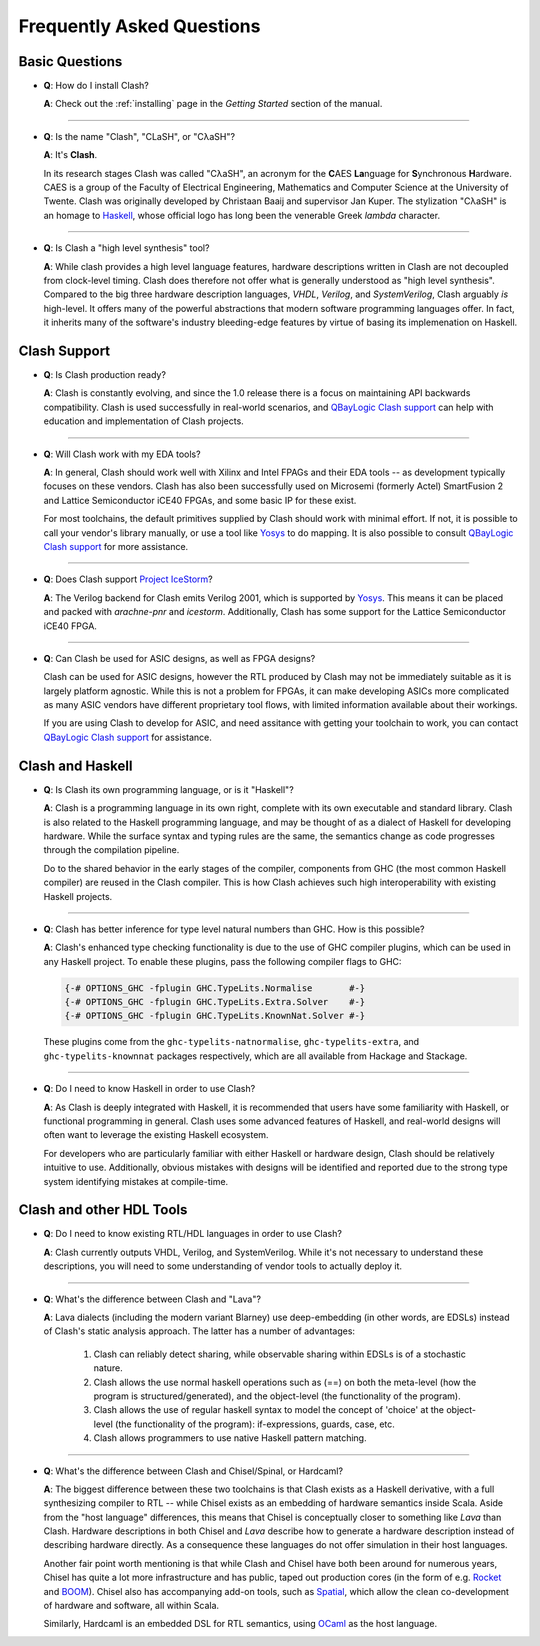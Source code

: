 .. _faqs:

Frequently Asked Questions
==========================

Basic Questions
---------------

- **Q**: How do I install Clash?

  **A**: Check out the :ref:`installing` page in the *Getting Started* section
  of the manual.

----

- **Q**: Is the name "Clash", "CLaSH", or "CλaSH"?

  **A**: It's **Clash**.

  In its research stages Clash was called "CλaSH", an acronym for the **C**\ AES
  **La**\ nguage for **S**\ ynchronous **H**\ ardware. CAES is a group of the
  Faculty of Electrical Engineering, Mathematics and Computer Science at the
  University of Twente. Clash was originally developed by Christaan Baaij and
  supervisor Jan Kuper. The stylization "CλaSH" is an homage to Haskell_,
  whose official logo has long been the venerable Greek *lambda* character.

.. _Haskell: https://haskell.org

----

- **Q**: Is Clash a "high level synthesis" tool?

  **A**: While clash provides a high level language features, hardware
  descriptions written in Clash are not decoupled from clock-level
  timing. Clash does therefore not offer what is generally understood as
  "high level synthesis". Compared to the big three hardware description
  languages, *VHDL*, *Verilog*, and *SystemVerilog*, Clash arguably *is*
  high-level. It offers many of the powerful abstractions that modern
  software programming languages offer. In fact, it inherits many of
  the software's industry bleeding-edge features by virtue of basing its
  implemenation on Haskell.

Clash Support
-------------

- **Q**: Is Clash production ready?

  **A**: Clash is constantly evolving, and since the 1.0 release there is
  a focus on maintaining API backwards compatibility. Clash is used
  successfully in real-world scenarios, and `QBayLogic Clash support`_ can help
  with education and implementation of Clash projects.

.. _`QBayLogic Clash support`: https://qbaylogic.com/clash-support.html

----

- **Q**: Will Clash work with my EDA tools?

  **A**: In general, Clash should work well with Xilinx and Intel FPAGs and
  their EDA tools -- as development typically focuses on these vendors. Clash
  has also been successfully used on Microsemi (formerly Actel) SmartFusion 2
  and Lattice Semiconductor iCE40 FPGAs, and some basic IP for these exist.

  For most toolchains, the default primitives supplied by Clash should work
  with minimal effort. If not, it is possible to call your vendor's library
  manually, or use a tool like Yosys_ to do mapping. It is also possible to
  consult `QBayLogic Clash support`_ for more assistance.

.. _Yosys: http://clifford.at/yosys

----

- **Q**: Does Clash support `Project IceStorm <http://clifford.at/icestorm>`_?

  **A**: The Verilog backend for Clash emits Verilog 2001, which is supported
  by Yosys_. This means it can be placed and packed with *arachne-pnr* and
  *icestorm*. Additionally, Clash has some support for the Lattice
  Semiconductor iCE40 FPGA.

----

- **Q**: Can Clash be used for ASIC designs, as well as FPGA designs?

  Clash can be used for ASIC designs, however the RTL produced by Clash may not
  be immediately suitable as it is largely platform agnostic. While this is
  not a problem for FPGAs, it can make developing ASICs more complicated as
  many ASIC vendors have different proprietary tool flows, with limited
  information available about their workings.

  If you are using Clash to develop for ASIC, and need assitance with getting
  your toolchain to work, you can contact `QBayLogic Clash support`_ for
  assistance.

Clash and Haskell
-----------------

- **Q**: Is Clash its own programming language, or is it "Haskell"?

  **A**: Clash is a programming language in its own right, complete with its
  own executable and standard library. Clash is also related to the Haskell
  programming language, and may be thought of as a dialect of Haskell for
  developing hardware. While the surface syntax and typing rules are the same,
  the semantics change as code progresses through the compilation pipeline.

  Do to the shared behavior in the early stages of the compiler, components
  from GHC (the most common Haskell compiler) are reused in the Clash compiler.
  This is how Clash achieves such high interoperability with existing Haskell
  projects.

----

- **Q**: Clash has better inference for type level natural numbers than GHC.
  How is this possible?

  **A**: Clash's enhanced type checking functionality is due to the use of GHC
  compiler plugins, which can be used in any Haskell project. To enable these
  plugins, pass the following compiler flags to GHC:

  .. code-block:: haskell

      {-# OPTIONS_GHC -fplugin GHC.TypeLits.Normalise       #-}
      {-# OPTIONS_GHC -fplugin GHC.TypeLits.Extra.Solver    #-}
      {-# OPTIONS_GHC -fplugin GHC.TypeLits.KnownNat.Solver #-}

  These plugins come from the ``ghc-typelits-natnormalise``,
  ``ghc-typelits-extra``, and ``ghc-typelits-knownnat`` packages respectively,
  which are all available from Hackage and Stackage.

----

- **Q**: Do I need to know Haskell in order to use Clash?

  **A**: As Clash is deeply integrated with Haskell, it is recommended that
  users have some familiarity with Haskell, or functional programming in
  general. Clash uses some advanced features of Haskell, and real-world designs
  will often want to leverage the existing Haskell ecosystem.

  For developers who are particularly familiar with either Haskell or hardware
  design, Clash should be relatively intuitive to use. Additionally, obvious
  mistakes with designs will be identified and reported due to the strong type
  system identifying mistakes at compile-time.

Clash and other HDL Tools
-------------------------

- **Q**: Do I need to know existing RTL/HDL languages in order to use Clash?

  **A**: Clash currently outputs VHDL, Verilog, and SystemVerilog. While it's
  not necessary to understand these descriptions, you will need to some
  understanding of vendor tools to actually deploy it.

----

- **Q**: What's the difference between Clash and "Lava"?

  **A**: Lava dialects (including the modern variant Blarney) use deep-embedding
  (in other words, are EDSLs) instead of Clash's static analysis approach. The
  latter has a number of advantages:

    1. Clash can reliably detect sharing, while observable sharing within EDSLs
       is of a stochastic nature.
    2. Clash allows the use normal haskell operations such as (==) on both the
       meta-level (how the program is structured/generated), and the object-level
       (the functionality of the program).
    3. Clash allows the use of regular haskell syntax to model the concept of
       'choice' at the object-level (the functionality of the program):
       if-expressions, guards, case, etc.
    4. Clash allows programmers to use native Haskell pattern matching.

----

- **Q**: What's the difference between Clash and Chisel/Spinal, or Hardcaml?

  **A**: The biggest difference between these two toolchains is that Clash
  exists as a Haskell derivative, with a full synthesizing compiler to RTL --
  while Chisel exists as an embedding of hardware semantics inside Scala. Aside
  from the "host language" differences, this means that Chisel is conceptually
  closer to something like *Lava* than Clash. Hardware descriptions in both
  Chisel and *Lava* describe how to generate a hardware description instead of
  describing hardware directly. As a consequence these languages do not offer
  simulation in their host languages.

  Another fair point worth mentioning is that while Clash and Chisel have both
  been around for numerous years, Chisel has quite a lot more infrastructure and
  has public, taped out production cores (in the form of e.g. `Rocket
  <https://github.com/freechipsproject/rocket-chip>`_ and `BOOM
  <https://github.com/ucb-bar/riscv-boom>`_). Chisel also has accompanying add-on
  tools, such as `Spatial <https://github.com/stanford-ppl/spatial-lang>`_,
  which allow the clean co-development of hardware and software, all within
  Scala.

  Similarly, Hardcaml is an embedded DSL for RTL semantics, using `OCaml
  <https://ocaml.org>`_ as the host language.

